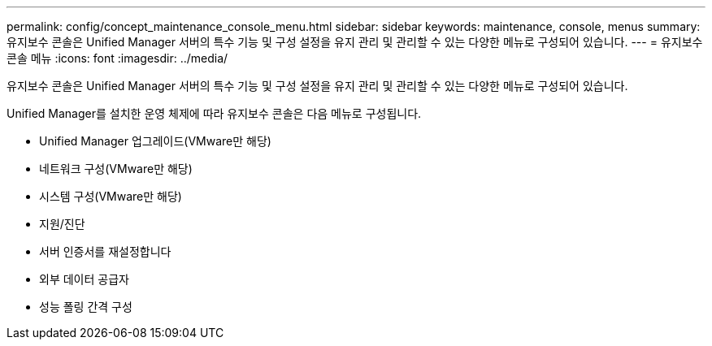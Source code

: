 ---
permalink: config/concept_maintenance_console_menu.html 
sidebar: sidebar 
keywords: maintenance, console, menus 
summary: 유지보수 콘솔은 Unified Manager 서버의 특수 기능 및 구성 설정을 유지 관리 및 관리할 수 있는 다양한 메뉴로 구성되어 있습니다. 
---
= 유지보수 콘솔 메뉴
:icons: font
:imagesdir: ../media/


[role="lead"]
유지보수 콘솔은 Unified Manager 서버의 특수 기능 및 구성 설정을 유지 관리 및 관리할 수 있는 다양한 메뉴로 구성되어 있습니다.

Unified Manager를 설치한 운영 체제에 따라 유지보수 콘솔은 다음 메뉴로 구성됩니다.

* Unified Manager 업그레이드(VMware만 해당)
* 네트워크 구성(VMware만 해당)
* 시스템 구성(VMware만 해당)
* 지원/진단
* 서버 인증서를 재설정합니다
* 외부 데이터 공급자
* 성능 폴링 간격 구성

